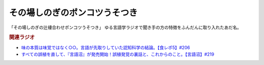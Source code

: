 その場しのぎのポンコツうそつき
==========================================================
.. glossary::
    その場しのぎのポンコツうそつき : そ

「その場しのぎの辻褄合わせポンコツうそつき」
ゆる言語学ラジオで聞き手の方の特徴をふんだんに取り入れたあだ名。

.. rubric:: 関連ラジオ
* `味の本質は味覚ではなく○○。言語が先取りしていた認知科学の結論。【食レポ5】#206`_
* `すべての誤植を直して、『言語沼』が発売開始！誤植発覚の裏話と、これからのこと。【言語沼】#219`_

.. _すべての誤植を直して、『言語沼』が発売開始！誤植発覚の裏話と、これからのこと。【言語沼】#219: https://www.youtube.com/watch?v=-bTGiASp3zc
.. _味の本質は味覚ではなく○○。言語が先取りしていた認知科学の結論。【食レポ5】#206: https://www.youtube.com/watch?v=XXnUxa-9oX0
